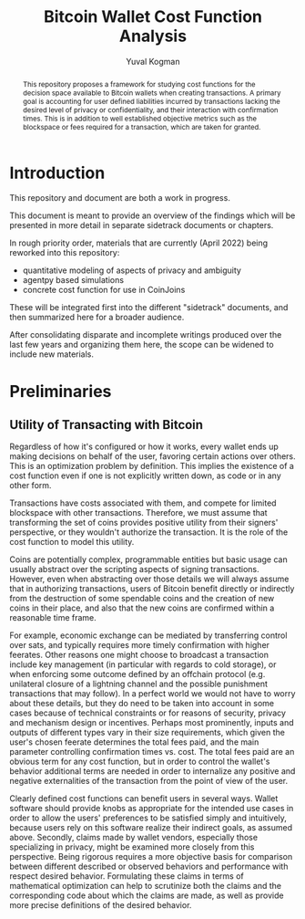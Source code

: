 #+TITLE: Bitcoin Wallet Cost Function Analysis
#+OPTIONS: toc:nil
#+AUTHOR: Yuval Kogman
#+EMAIL: nothingmuch@woobling.org

#+begin_abstract
This repository proposes a framework for studying cost functions for the
decision space available to Bitcoin wallets when creating transactions. A
primary goal is accounting for user defined liabilities incurred by transactions
lacking the desired level of privacy or confidentiality, and their interaction
with confirmation times. This is in addition to well established objective
metrics such as the blockspace or fees required for a transaction, which are
taken for granted.
#+end_abstract

* Introduction

This repository and document are both a work in progress.

This document is meant to provide an overview of the findings which will be
presented in more detail in separate sidetrack documents or chapters.

In rough priority order, materials that are currently (April 2022) being
reworked into this repository:

- quantitative modeling of aspects of privacy and ambiguity
- agentpy based simulations
- concrete cost function for use in CoinJoins

These will be integrated first into the different "sidetrack" documents, and
then summarized here for a broader audience.

After consolidating disparate and incomplete writings produced over the last few
years and organizing them here, the scope can be widened to include new
materials.

* Preliminaries

** Utility of Transacting with Bitcoin

Regardless of how it's configured or how it works, every wallet ends up making
decisions on behalf of the user, favoring certain actions over others. This is
an optimization problem by definition. This implies the existence of a cost
function even if one is not explicitly written down, as code or in any other
form.

Transactions have costs associated with them, and compete for limited blockspace
with other transactions. Therefore, we must assume that transforming the set of
coins provides positive utility from their signers' perspective, or they
wouldn't authorize the transaction. It is the role of the cost function to model
this utility.

Coins are potentially complex, programmable entities but basic usage can usually
abstract over the scripting aspects of signing transactions. However, even when
abstracting over those details we will always assume that in authorizing
transactions, users of Bitcoin benefit directly or indirectly from the
destruction of some spendable coins and the creation of new coins in their
place, and also that the new coins are confirmed within a reasonable time frame.

For example, economic exchange can be mediated by transferring control over
sats, and typically requires more timely confirmation with higher feerates.
Other reasons one might choose to broadcast a transaction include key management
(in particular with regards to cold storage), or when enforcing some outcome
defined by an offchain protocol (e.g. unilateral closure of a lightning channel
and the possible punishment transactions that may follow). In a perfect world we
would not have to worry about these details, but they do need to be taken into
account in some cases because of technical constraints or for reasons of
security, privacy and mechanism design or incentives. Perhaps most prominently,
inputs and outputs of different types vary in their size requirements, which
given the user's chosen feerate determines the total fees paid, and the main
parameter controlling confirmation times vs. cost. The total fees paid are an
obvious term for any cost function, but in order to control the wallet's
behavior additional terms are needed in order to internalize any positive and
negative externalities of the transaction from the point of view of the user.

Clearly defined cost functions can benefit users in several ways. Wallet
software should provide knobs as appropriate for the intended use cases in order
to allow the users' preferences to be satisfied simply and intuitively, because
users rely on this software realize their indirect goals, as assumed above.
Secondly, claims made by wallet vendors, especially those specializing in
privacy, might be examined more closely from this perspective. Being rigorous
requires a more objective basis for comparison between different described or
observed behaviors and performance with respect desired behavior. Formulating
these claims in terms of mathematical optimization can help to scrutinize both
the claims and the corresponding code about which the claims are made, as well
as provide more precise definitions of the desired behavior.

